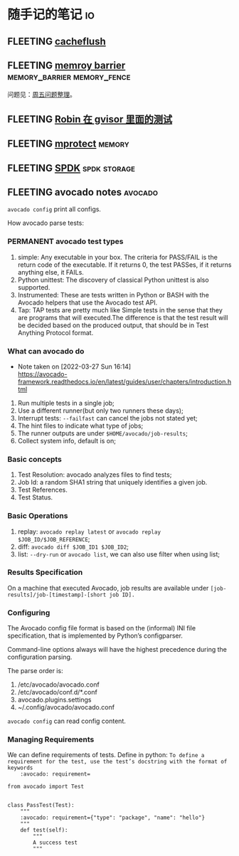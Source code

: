 * 随手记的笔记                                                           :io:
** FLEETING [[https://man7.org/linux/man-pages/man2/cacheflush.2.html][cacheflush]]
** FLEETING [[https://en.wikipedia.org/wiki/Memory_barrier][memroy barrier]]                      :memory_barrier:memory_fence:
   问题见：[[file:~/Dropbox/working_daily/202203.org::*整理周五的问题][周五问题整理]]。
** FLEETING [[https://github.com/google/gvisor/blob/master/test/syscalls/linux/mmap.cc][Robin 在 gvisor 里面的测试]]
** FLEETING [[https://man7.org/linux/man-pages/man2/mprotect.2.html][mprotect]]                                                 :memory:
** FLEETING [[https://spdk.io/doc/about.html][SPDK]]                                               :spdk:storage:
** FLEETING avocado notes                                           :avocado:
   ~avocado config~ print all configs.

   How avocado parse tests:

   [[https://avocado-framework.readthedocs.io/en/latest/_images/diagram.png]]
*** PERMANENT avocado test types
    1. simple: Any executable in your box. The criteria for PASS/FAIL is the return code of the executable. If it
       returns 0, the test PASSes, if it returns anything else, it FAILs.
    2. Python unittest: The discovery of classical Python unittest is also supported.
    3. Instrumented: These are tests written in Python or BASH with the Avocado helpers that use the Avocado test API.
    4. Tap: TAP tests are pretty much like Simple tests in the sense that they are programs that will executed.The
       difference is that the test result will be decided based on the produced output, that should be in Test Anything
       Protocol format.
*** What can avocado do
    - Note taken on [2022-03-27 Sun 16:14] \\
      https://avocado-framework.readthedocs.io/en/latest/guides/user/chapters/introduction.html
    1. Run multiple tests in a single job;
    2. Use a different runner(but only two runners these days);
    3. Interrupt tests: ~--failfast~ can cancel the jobs not stated yet;
    4. The hint files to indicate what type of jobs;
    5. The runner outputs are under ~$HOME/avocado/job-results~;
    6. Collect system info, default is on;
*** Basic concepts
    1. Test Resolution: avocado analyzes files to find tests;
    2. Job Id: a random SHA1 string that uniquely identifies a given job.
    3. Test References.
    4. Test Status.
*** Basic Operations
    1. replay: ~avocado replay latest~ or ~avocado replay $JOB_ID/$JOB_REFERENCE~;
    2. diff: ~avocado diff $JOB_ID1 $JOB_ID2~;
    3. list: ~--dry-run~ or ~avocado list~, we can also use filter when using list;
*** Results Specification
    On a machine that executed Avocado, job results are available under ~[job-results]/job-[timestamp]-[short job ID].~
*** Configuring
    The Avocado config file format is based on the (informal) INI file specification, that is implemented by Python’s
    configparser.

    Command-line options always will have the highest precedence during the configuration parsing.

    The parse order is:
    1. /etc/avocado/avocado.conf
    2. /etc/avocado/conf.d/*.conf
    3. avocado.plugins.settings
    4. ~/.config/avocado/avocado.conf

    ~avocado config~ can read config content.
*** Managing Requirements
    We can define requirements of tests.
    Define in python: ~To define a requirement for the test, use the test’s docstring with the format of keywords
    :avocado: requirement=~
    #+BEGIN_SRC
from avocado import Test


class PassTest(Test):
    """
    :avocado: requirement={"type": "package", "name": "hello"}
    """
    def test(self):
        """
        A success test
        """
    #+END_SRC

*** 
*** 
